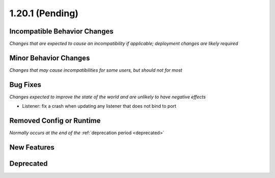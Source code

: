 1.20.1 (Pending)
========================

Incompatible Behavior Changes
-----------------------------
*Changes that are expected to cause an incompatibility if applicable; deployment changes are likely required*

Minor Behavior Changes
----------------------
*Changes that may cause incompatibilities for some users, but should not for most*

Bug Fixes
---------
*Changes expected to improve the state of the world and are unlikely to have negative effects*

* Listener: fix a crash when updating any listener that does not bind to port

Removed Config or Runtime
-------------------------
*Normally occurs at the end of the* :ref:`deprecation period <deprecated>`

New Features
------------

Deprecated
----------
